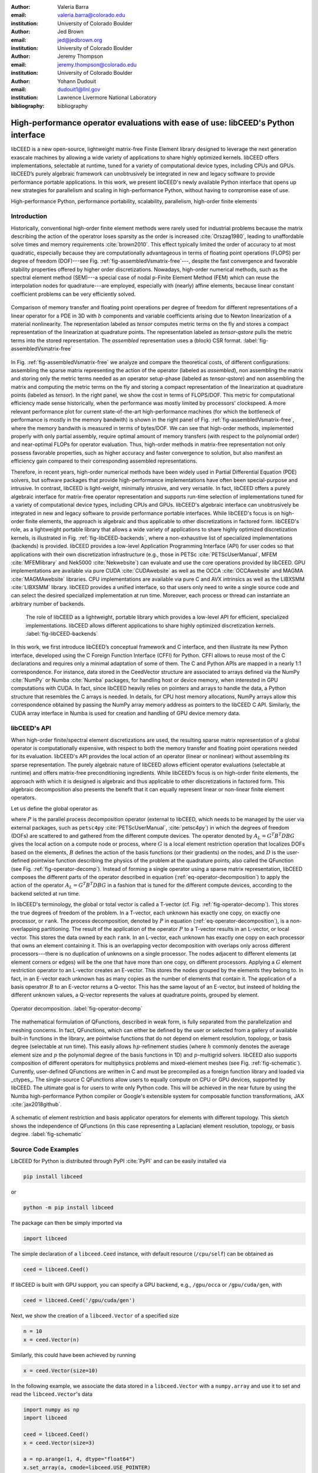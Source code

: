 :author: Valeria Barra
:email: valeria.barra@colorado.edu
:institution: University of Colorado Boulder

:author: Jed Brown
:email: jed@jedbrown.org
:institution: University of Colorado Boulder

:author: Jeremy Thompson
:email: jeremy.thompson@colorado.edu
:institution: University of Colorado Boulder

:author: Yohann Dudouit
:email: dudouit1@llnl.gov
:institution: Lawrence Livermore National Laboratory

:bibliography: bibliography

----------------------------------------------------------------------------------
High-performance operator evaluations with ease of use: libCEED's Python interface
----------------------------------------------------------------------------------

.. class:: abstract

   libCEED is a new open-source, lightweight matrix-free Finite Element library designed to leverage the next generation exascale machines by allowing a wide variety of applications to share highly optimized kernels. libCEED offers implementations, selectable at runtime, tuned for a variety of computational device types, including CPUs and GPUs. libCEED’s purely algebraic framework can unobtrusively be integrated in new and legacy software to provide performance portable applications. In this work, we present libCEED's newly available Python interface that opens up new strategies for parallelism and scaling in high-performance Python, without having to compromise ease of use.

.. class:: keywords

   High-performance Python, performance portability, scalability, parallelism, high-order finite elements

Introduction
----------------------------------------------------------------------------------

Historically, conventional high-order finite element methods were rarely used for industrial problems because the matrix describing the action of the operatror loses sparsity as the order is increased :cite:`Orszag1980`, leading to unaffordable solve times and memory requirements :cite:`brown2010`. This effect typically limited the order of accuracy to at most quadratic, especially because they are computationally advantageous in terms of floating point operations (FLOPS) per degree of freedom (DOF)---see Fig. :ref:`fig-assembledVsmatrix-free`---, despite the fast convergence and favorable stability properties offered by higher order discretizations. Nowadays, high-order numerical methods, such as the spectral element method (SEM)---a special case of nodal p-Finite Element Method (FEM) which can reuse the interpolation nodes for quadrature---are employed, especially with (nearly) affine elements, because linear constant coefficient problems can be very efficiently solved.

.. figure:: TensorVsAssembly.png
   :align: center
   :scale: 14%
   :figclass: bht

   Comparison of memory transfer and floating point operations per degree of freedom for different representations of a linear operator for a PDE in 3D with :math:`b` components and variable coefficients arising due to Newton linearization of a material nonlinearity. The representation labeled as *tensor* computes metric terms on the fly and stores a compact representation of the linearization at quadrature points. The representation labeled as *tensor-qstore* pulls the metric terms into the stored representation. The *assembled* representation uses a (block) CSR format. :label:`fig-assembledVsmatrix-free`

In Fig. :ref:`fig-assembledVsmatrix-free` we analyze and compare the theoretical costs, of different configurations: assembling the sparse matrix representing the action of the operator (labeled as *assembled*), non assembling the matrix and storing only the metric terms needed as an operator setup-phase (labeled as *tensor-qstore*) and non assembling  the matrix and computing the metric terms on the fly and storing a compact representation of the linearization at quadrature points (labeled as *tensor*). In the right panel, we show the cost in terms of FLOPS/DOF. This metric for computational efficiency made sense historically, when the performance was mostly limited by processors' clockspeed. A more relevant performance plot for current state-of-the-art high-performance machines (for which the bottleneck of performance is mostly in the memory bandwith) is shown in the right panel of Fig. :ref:`fig-assembledVsmatrix-free`, where the memory bandwith is measured in terms of bytes/DOF. We can see that high-order methods, implemented properly with only partial assembly, require optimal amount of memory transfers (with respect to the polynomial order) and near-optimal FLOPs for operator evaluation. Thus, high-order methods in matrix-free representation not only possess favorable properties, such as higher accuracy and faster convergence to solution, but also manifest an efficiency gain compared to their corresponding assembled representations.

Therefore, in recent years, high-order numerical methods have been widely used in Partial Differential Equation (PDE) solvers, but software packages that provide high-performance implementations have often been special-purpose and intrusive. In contrast, libCEED is light-weight, minimally intrusive, and very versatile. In fact, libCEED offers a purely algebraic interface for matrix-free operator representation and supports run-time selection of implementations tuned for a variety of computational device types, including CPUs and GPUs. libCEED's algebraic interface can unobtrusively be integrated in new and legacy software to provide performance portable interfaces. While libCEED's focus is on high-order finite elements, the approach is algebraic and thus applicable to other discretizations in factored form. libCEED's role, as a lightweight portable library that allows a wide variety of applications to share highly optimized discretization kernels, is illustrated in Fig. :ref:`fig-libCEED-backends`, where a non-exhaustive list of specialized implementations (backends) is provided. libCEED provides a low-level Application Programming Interface (API) for user codes so that applications with their own discretization infrastructure (e.g., those in PETSc :cite:`PETScUserManual`, MFEM :cite:`MFEMlibrary` and Nek5000 :cite:`Nekwebsite`) can evaluate and use the core operations provided by libCEED. GPU implementations are available via pure CUDA :cite:`CUDAwebsite` as well as the OCCA :cite:`OCCAwebsite` and MAGMA :cite:`MAGMAwebsite` libraries. CPU implementations are available via pure C and AVX intrinsics as well as the LIBXSMM :cite:`LIBXSMM` library. libCEED provides a unified interface, so that users only need to write a single source code and can select the desired specialized implementation at run time. Moreover, each process or thread can instantiate an arbitrary number of backends.

.. figure:: libCEEDBackends.png

   The role of libCEED as a lightweight, portable library which provides a low-level API for efficient, specialized implementations. libCEED allows different applications to share highly optimized discretization kernels. :label:`fig-libCEED-backends`

In this work, we first introduce libCEED’s conceptual framework and C interface, and then illustrate its new Python interface, developed using the C Foreign Function Interface (CFFI) for Python. CFFI allows to reuse most of the C declarations and requires only a minimal adaptation of some of them. The C and Python APIs are mapped in a nearly 1:1 correspondence. For instance, data stored in the CeedVector structure are associated to arrays defined via the NumPy :cite:`NumPy` or Numba :cite:`Numba` packages, for handling host or device memory, when interested in GPU computations with CUDA. In fact, since libCEED heavily relies on pointers and arrays to handle the data, a Python structure that resembles the C arrays is needed. In details, for CPU host memory allocations, NumPy arrays allow this correspondence obtained by passing the NumPy array memory address as pointers to the libCEED C API. Similarly, the CUDA array interface in Numba is used for creation and handling of GPU device memory data.

libCEED's API
----------------------------------------------------------------------------------

When high-order finite/spectral element discretizations are used, the resulting sparse matrix representation of a global operator is computationally expensive, with respect to both the memory transfer and floating point operations needed for its evaluation. libCEED's API provides the local action of an operator (linear or nonlinear) without assembling its sparse representation. The purely algebraic nature of libCEED allows efficient operator evaluations (selectable at runtime) and offers matrix-free preconditioning ingredients. While libCEED’s focus is on high-order finite elements, the approach with which it is designed is algebraic and thus applicable to other discretizations in factored form. This algebraic decomposition also presents the benefit that it can equally represent linear or non-linear finite element operators.

Let us define the global operator as

.. math::
   :label: eq-operator-decomposition

   A = P^T \underbrace{G^T B^T D B G}_{\text{libCEED's scope}} P \, ,

where :math:`P` is the parallel process decomposition operator (external to libCEED, which needs to be managed by the user via external packages, such as ``petsc4py`` :cite:`PETScUserManual`, :cite:`petsc4py`) in which the degrees of freedom (DOFs) are scattered to and gathered from the different compute devices. The operator denoted by :math:`A_L = G^T B^T D B G` gives the local action on a compute node or process, where :math:`G` is a local element restriction operation that localizes DOFs based on the elements, :math:`B` defines the action of the basis functions (or their gradients) on the nodes, and :math:`D` is the user-defined pointwise function describing the physics of the problem at the quadrature points, also called the QFunction (see Fig. :ref:`fig-operator-decomp`). Instead of forming a single operator using a sparse matrix representation, libCEED composes the different parts of the operator described in equation (:ref:`eq-operator-decomposition`) to apply the action of the operator :math:`A_L = G^T B^T D B G` in a fashion that is tuned for the different compute devices, according to the backend selcted at run time.

In libCEED's terminology, the global or total vector is called a T-vector (cf. Fig. :ref:`fig-operator-decomp`). This stores the true degrees of freedom of the problem. In a T-vector, each unknown has exactly one copy, on exactly one processor, or ``rank``. The process decomposition, denoted by :math:`P` in equation (:ref:`eq-operator-decomposition`), is a non-overlapping partitioning. The result of the application of the operator :math:`P` to a T-vector results in an L-vector, or local vector. This stores the data owned by each ``rank``. In an L-vector, each unknown has exactly one copy on each processor that owns an element containing it. This is an overlapping vector decomposition with overlaps only across different processors---there is no duplication of unknowns on a single processor. The nodes adjacent to different elements (at element corners or edges) will be the one that have more than one copy, on different processors. Applying a :math:`G` element restriction operator to an L-vector creates an E-vector. This stores the nodes grouped by the elements they belong to. In fact, in an E-vector each unknown has as many copies as the number of elements that contain it. The application of a basis operatror :math:`B` to an E-vector returns a Q-vector. This has the same layout of an E-vector, but insteed of holding the different unknown values, a Q-vector represents the values at quadrature points, grouped by element.

.. figure:: libCEED.png
   :align: center
   :figclass: bht

   Operator decomposition. :label:`fig-operator-decomp`

The mathematical formulation of QFunctions, described in weak form, is fully separated from the parallelization and meshing concerns. In fact, QFunctions, which can either be defined by the user or selected from a gallery of available built-in functions in the library, are pointwise functions that do not depend on element resolution, topology, or basis degree (selectable at run time). This easily allows :math:`hp`-refinement studies (where :math:`h` commonly denotes the average element size and :math:`p` the polynomial degree of the basis functions in 1D) and :math:`p`-multigrid solvers. libCEED also supports composition of different operators for multiphysics problems and mixed-element meshes (see Fig. :ref:`fig-schematic`). Currently, user-defined QFunctions are written in C and must be precompiled as a foreign function library and loaded via _ctypes_. The single-source C QFunctions allow users to equally compute on CPU or GPU devices, supported by libCEED. The ultimate goal is for users to write only Python code. This will be achieved in the near future by using the Numba high-performance Python compiler or Google's extensible system for composable function transformations, JAX :cite:`jax2018github`.

.. figure:: QFunctionSketch.pdf
   :align: center
   :figclass: bht

   A schematic of element restriction and basis applicator operators for elements with different topology. This sketch shows the independence of QFunctions (in this case representing a Laplacian) element resolution, topology, or basis degree. :label:`fig-schematic`

Source Code Examples
----------------------------------------------------------------------------------
LibCEED for Python is distributed through PyPI :cite:`PyPI` and can be easily installed via

.. code-block:: python

   pip install libceed

or

.. code-block:: python

   python -m pip install libceed

The package can then be simply imported via

.. code-block:: python

   import libceed

The simple declaration of a ``libceed.Ceed`` instance, with default resource (``/cpu/self``) can be obtained as

.. code-block:: python

   ceed = libceed.Ceed()

If libCEED is built with GPU support, you can specify a GPU backend, e.g., ``/gpu/occa`` or ``/gpu/cuda/gen``, with

.. code-block:: python

   ceed = libceed.Ceed('/gpu/cuda/gen')

Next, we show the creation of a ``libceed.Vector`` of a specified size

.. code-block:: python

   n = 10
   x = ceed.Vector(n)

Similarly, this could have been achieved by running

.. code-block:: python

   x = ceed.Vector(size=10)

In the following example, we associate the data stored in a ``libceed.Vector`` with a ``numpy.array`` and use it to set and read the ``libceed.Vector``'s data

.. code-block:: python

   import numpy as np
   import libceed

   ceed = libceed.Ceed()
   x = ceed.Vector(size=3)

   a = np.arange(1, 4, dtype="float64")
   x.set_array(a, cmode=libceed.USE_POINTER)

   with x.array_read() as b:
       print(b)

Similarly, we can set all entries of a ``libceed.Vector`` to the same value (e.g., 10) via

.. code-block:: python

   x.set_value(10)

If the user has installed libCEED with CUDA support and Numba, you can use device memory in your ``libceed.Vector``\s. In the following example, we create a ``libceed.Vector`` with a libCEED contex that supports CUDA, associate the data stored in a ``CeedVector`` with a ``numpy.array``, and get a Numba ``DeviceNDArray`` containing the data on the device.

.. code-block:: python

   ceed_gpu = libceed.Ceed('/gpu/cuda')

   n = 10
   x = ceed_gpu.Vector(n)

   a = np.arange(1, 1 + n, dtype="float64")
   x.set_array(a, cmode=libceed.USE_POINTER)

   with x.array_read(memtype=libceed.MEM_DEVICE) as \
     device_array:
       print(device_array)

Among the Finite Elements objects needed to compose an operator, in the following example we illustrate the creation and applycation of an element restriction, denoted by :math:`G` in equation (:ref:`eq-operator-decomposition`)

.. code-block:: python

   ne = 3

   x = ceed.Vector(ne+1)
   a = np.arange(10, 10 + ne+1, dtype="float64")
   x.set_array(a, cmode=libceed.USE_POINTER)

   ind = np.zeros(2*ne, dtype="int32")
   for i in range(ne):
     ind[2*i+0] = i
     ind[2*i+1] = i+1

   r = ceed.ElemRestriction(ne, 2, 1, 1, ne+1, ind, \
       cmode=libceed.USE_POINTER)

   y = ceed.Vector(2*ne)
   y.set_value(0)

   r.apply(x, y)

An :math:`H^1` Lagrange basis in :math:`d` dimensions can be defined with the following code snippet

.. code-block:: python

   d = 1
   b = ceed.BasisTensorH1Lagrange(
       dim=d,   # topological dimension
       ncomp=1, # number of components
       P=4,     # number of basis functions (nodes)
                # per dimension
       Q=4,     # number of quadrature points
                # per dimension
       qmode=libceed.GAUSS_LOBATTO)

In the following example, we show how to apply a 2D basis opearor, denoted by :math:`B` in equation (:ref:`eq-operator-decomposition`), from an E-vector named ``Ev``, to a Q-vector named ``Qv``, and viceversa, its transpose opeartor :math:`B^T`

.. code-block:: python

   b.apply(1, libceed.EVAL_INTERP, Ev, Qv)
   b.T.apply(1, libceed.EVAL_INTERP, Qv, Ev)

In the following example, we create two QFunctions (for the setup and apply, respectively, of the mass operator in 1D) from the gallery of available built-in QFunctions in libCEED

.. code-block:: python

   qf_setup = ceed.QFunctionByName("Mass1DBuild")
   qf_mass = ceed.QFunctionByName("MassApply")

The setup QFunction, named ``qf_setup`` in the previous example, is the one that defines the formulation of the geometric factors given by the correspondence between deformed finite element coordinates and reference ones. The apply QFunction, named ``qf_mass`` in the previous example, is the one that defines the action of the physics (the spatial discretization of the weak form of the PDE) the user wants to solve for (in this simple example, this is represented by the mass matrix).

Finally, once all ingredients for a ``libceed.Operator`` are defined (i.e., element restriction, basis, and QFunction), one can create and apply an local operator as

.. code-block:: python

   # Define Setup operator
   op_setup = ceed.Operator(qf_setup)
   op_setup.set_field("dx", rx, bx,
                      libceed.VECTOR_ACTIVE)
   op_setup.set_field("weights",
                      libceed.ELEMRESTRICTION_NONE, bx,
                      libceed.VECTOR_NONE)
   op_setup.set_field("qdata", rui,
                      libceed.BASIS_COLLOCATED,
                      libceed.VECTOR_ACTIVE)

   # Define Mass operator
   op_mass = ceed.Operator(qf_mass)
   op_mass.set_field("u", ru, bu,
                     libceed.VECTOR_ACTIVE)
   op_mass.set_field("qdata", rui,
                     libceed.BASIS_COLLOCATED, qdata)
   op_mass.set_field("v", ru, bu,
                     libceed.VECTOR_ACTIVE)

   # Apply Setup operator
   op_setup.apply(x, qdata)

   # Apply Mass operator
   op_mass.apply(u, v)

For all of the illustrated classes of objects (``libceed.Ceed``, ``libceed.Vector``, ``libceed.ElemRestriction``, ``libceed.Basis``, ``libceed.QFunction``, and ``libceed.Operator``), libCEED's Python interface provides a representation method so that they can be viewed/printed by simply typing

.. code-block:: python

   print(x)

These and other examples can be found in the suite of Project Jupyter :cite:`ProjectJupyter` tutorials provided with libCEED in a dedicated Binder :cite:`libCEEDBinder` interactive environment.

References
----------------------------------------------------------------------------------
